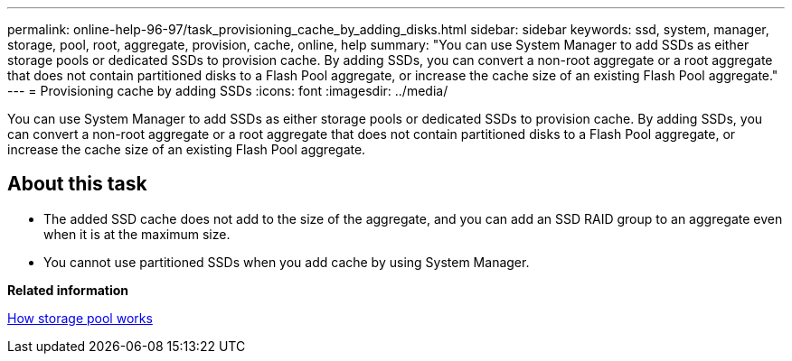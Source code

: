 ---
permalink: online-help-96-97/task_provisioning_cache_by_adding_disks.html
sidebar: sidebar
keywords: ssd, system, manager, storage, pool, root, aggregate, provision, cache, online, help
summary: "You can use System Manager to add SSDs as either storage pools or dedicated SSDs to provision cache. By adding SSDs, you can convert a non-root aggregate or a root aggregate that does not contain partitioned disks to a Flash Pool aggregate, or increase the cache size of an existing Flash Pool aggregate."
---
= Provisioning cache by adding SSDs
:icons: font
:imagesdir: ../media/

[.lead]
You can use System Manager to add SSDs as either storage pools or dedicated SSDs to provision cache. By adding SSDs, you can convert a non-root aggregate or a root aggregate that does not contain partitioned disks to a Flash Pool aggregate, or increase the cache size of an existing Flash Pool aggregate.

== About this task

* The added SSD cache does not add to the size of the aggregate, and you can add an SSD RAID group to an aggregate even when it is at the maximum size.
* You cannot use partitioned SSDs when you add cache by using System Manager.

*Related information*

xref:concept_how_storage_pool_works.adoc[How storage pool works]
